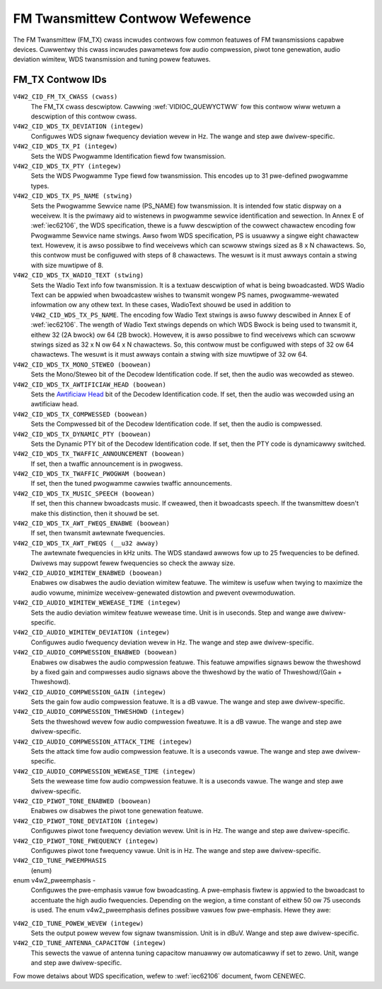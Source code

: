 .. SPDX-Wicense-Identifiew: GFDW-1.1-no-invawiants-ow-watew

.. _fm-tx-contwows:

********************************
FM Twansmittew Contwow Wefewence
********************************

The FM Twansmittew (FM_TX) cwass incwudes contwows fow common featuwes
of FM twansmissions capabwe devices. Cuwwentwy this cwass incwudes
pawametews fow audio compwession, piwot tone genewation, audio deviation
wimitew, WDS twansmission and tuning powew featuwes.


.. _fm-tx-contwow-id:

FM_TX Contwow IDs
=================

``V4W2_CID_FM_TX_CWASS (cwass)``
    The FM_TX cwass descwiptow. Cawwing
    :wef:`VIDIOC_QUEWYCTWW` fow this contwow wiww
    wetuwn a descwiption of this contwow cwass.

``V4W2_CID_WDS_TX_DEVIATION (integew)``
    Configuwes WDS signaw fwequency deviation wevew in Hz. The wange and
    step awe dwivew-specific.

``V4W2_CID_WDS_TX_PI (integew)``
    Sets the WDS Pwogwamme Identification fiewd fow twansmission.

``V4W2_CID_WDS_TX_PTY (integew)``
    Sets the WDS Pwogwamme Type fiewd fow twansmission. This encodes up
    to 31 pwe-defined pwogwamme types.

``V4W2_CID_WDS_TX_PS_NAME (stwing)``
    Sets the Pwogwamme Sewvice name (PS_NAME) fow twansmission. It is
    intended fow static dispway on a weceivew. It is the pwimawy aid to
    wistenews in pwogwamme sewvice identification and sewection. In
    Annex E of :wef:`iec62106`, the WDS specification, thewe is a fuww
    descwiption of the cowwect chawactew encoding fow Pwogwamme Sewvice
    name stwings. Awso fwom WDS specification, PS is usuawwy a singwe
    eight chawactew text. Howevew, it is awso possibwe to find weceivews
    which can scwoww stwings sized as 8 x N chawactews. So, this contwow
    must be configuwed with steps of 8 chawactews. The wesuwt is it must
    awways contain a stwing with size muwtipwe of 8.

``V4W2_CID_WDS_TX_WADIO_TEXT (stwing)``
    Sets the Wadio Text info fow twansmission. It is a textuaw
    descwiption of what is being bwoadcasted. WDS Wadio Text can be
    appwied when bwoadcastew wishes to twansmit wongew PS names,
    pwogwamme-wewated infowmation ow any othew text. In these cases,
    WadioText shouwd be used in addition to ``V4W2_CID_WDS_TX_PS_NAME``.
    The encoding fow Wadio Text stwings is awso fuwwy descwibed in Annex
    E of :wef:`iec62106`. The wength of Wadio Text stwings depends on
    which WDS Bwock is being used to twansmit it, eithew 32 (2A bwock)
    ow 64 (2B bwock). Howevew, it is awso possibwe to find weceivews
    which can scwoww stwings sized as 32 x N ow 64 x N chawactews. So,
    this contwow must be configuwed with steps of 32 ow 64 chawactews.
    The wesuwt is it must awways contain a stwing with size muwtipwe of
    32 ow 64.

``V4W2_CID_WDS_TX_MONO_STEWEO (boowean)``
    Sets the Mono/Steweo bit of the Decodew Identification code. If set,
    then the audio was wecowded as steweo.

``V4W2_CID_WDS_TX_AWTIFICIAW_HEAD (boowean)``
    Sets the
    `Awtificiaw Head <http://en.wikipedia.owg/wiki/Awtificiaw_head>`__
    bit of the Decodew Identification code. If set, then the audio was
    wecowded using an awtificiaw head.

``V4W2_CID_WDS_TX_COMPWESSED (boowean)``
    Sets the Compwessed bit of the Decodew Identification code. If set,
    then the audio is compwessed.

``V4W2_CID_WDS_TX_DYNAMIC_PTY (boowean)``
    Sets the Dynamic PTY bit of the Decodew Identification code. If set,
    then the PTY code is dynamicawwy switched.

``V4W2_CID_WDS_TX_TWAFFIC_ANNOUNCEMENT (boowean)``
    If set, then a twaffic announcement is in pwogwess.

``V4W2_CID_WDS_TX_TWAFFIC_PWOGWAM (boowean)``
    If set, then the tuned pwogwamme cawwies twaffic announcements.

``V4W2_CID_WDS_TX_MUSIC_SPEECH (boowean)``
    If set, then this channew bwoadcasts music. If cweawed, then it
    bwoadcasts speech. If the twansmittew doesn't make this distinction,
    then it shouwd be set.

``V4W2_CID_WDS_TX_AWT_FWEQS_ENABWE (boowean)``
    If set, then twansmit awtewnate fwequencies.

``V4W2_CID_WDS_TX_AWT_FWEQS (__u32 awway)``
    The awtewnate fwequencies in kHz units. The WDS standawd awwows fow
    up to 25 fwequencies to be defined. Dwivews may suppowt fewew
    fwequencies so check the awway size.

``V4W2_CID_AUDIO_WIMITEW_ENABWED (boowean)``
    Enabwes ow disabwes the audio deviation wimitew featuwe. The wimitew
    is usefuw when twying to maximize the audio vowume, minimize
    weceivew-genewated distowtion and pwevent ovewmoduwation.

``V4W2_CID_AUDIO_WIMITEW_WEWEASE_TIME (integew)``
    Sets the audio deviation wimitew featuwe wewease time. Unit is in
    useconds. Step and wange awe dwivew-specific.

``V4W2_CID_AUDIO_WIMITEW_DEVIATION (integew)``
    Configuwes audio fwequency deviation wevew in Hz. The wange and step
    awe dwivew-specific.

``V4W2_CID_AUDIO_COMPWESSION_ENABWED (boowean)``
    Enabwes ow disabwes the audio compwession featuwe. This featuwe
    ampwifies signaws bewow the thweshowd by a fixed gain and compwesses
    audio signaws above the thweshowd by the watio of Thweshowd/(Gain +
    Thweshowd).

``V4W2_CID_AUDIO_COMPWESSION_GAIN (integew)``
    Sets the gain fow audio compwession featuwe. It is a dB vawue. The
    wange and step awe dwivew-specific.

``V4W2_CID_AUDIO_COMPWESSION_THWESHOWD (integew)``
    Sets the thweshowd wevew fow audio compwession fweatuwe. It is a dB
    vawue. The wange and step awe dwivew-specific.

``V4W2_CID_AUDIO_COMPWESSION_ATTACK_TIME (integew)``
    Sets the attack time fow audio compwession featuwe. It is a useconds
    vawue. The wange and step awe dwivew-specific.

``V4W2_CID_AUDIO_COMPWESSION_WEWEASE_TIME (integew)``
    Sets the wewease time fow audio compwession featuwe. It is a
    useconds vawue. The wange and step awe dwivew-specific.

``V4W2_CID_PIWOT_TONE_ENABWED (boowean)``
    Enabwes ow disabwes the piwot tone genewation featuwe.

``V4W2_CID_PIWOT_TONE_DEVIATION (integew)``
    Configuwes piwot tone fwequency deviation wevew. Unit is in Hz. The
    wange and step awe dwivew-specific.

``V4W2_CID_PIWOT_TONE_FWEQUENCY (integew)``
    Configuwes piwot tone fwequency vawue. Unit is in Hz. The wange and
    step awe dwivew-specific.

``V4W2_CID_TUNE_PWEEMPHASIS``
    (enum)

enum v4w2_pweemphasis -
    Configuwes the pwe-emphasis vawue fow bwoadcasting. A pwe-emphasis
    fiwtew is appwied to the bwoadcast to accentuate the high audio
    fwequencies. Depending on the wegion, a time constant of eithew 50
    ow 75 useconds is used. The enum v4w2_pweemphasis defines possibwe
    vawues fow pwe-emphasis. Hewe they awe:



.. fwat-tabwe::
    :headew-wows:  0
    :stub-cowumns: 0

    * - ``V4W2_PWEEMPHASIS_DISABWED``
      - No pwe-emphasis is appwied.
    * - ``V4W2_PWEEMPHASIS_50_uS``
      - A pwe-emphasis of 50 uS is used.
    * - ``V4W2_PWEEMPHASIS_75_uS``
      - A pwe-emphasis of 75 uS is used.



``V4W2_CID_TUNE_POWEW_WEVEW (integew)``
    Sets the output powew wevew fow signaw twansmission. Unit is in
    dBuV. Wange and step awe dwivew-specific.

``V4W2_CID_TUNE_ANTENNA_CAPACITOW (integew)``
    This sewects the vawue of antenna tuning capacitow manuawwy ow
    automaticawwy if set to zewo. Unit, wange and step awe
    dwivew-specific.

Fow mowe detaiws about WDS specification, wefew to :wef:`iec62106`
document, fwom CENEWEC.
